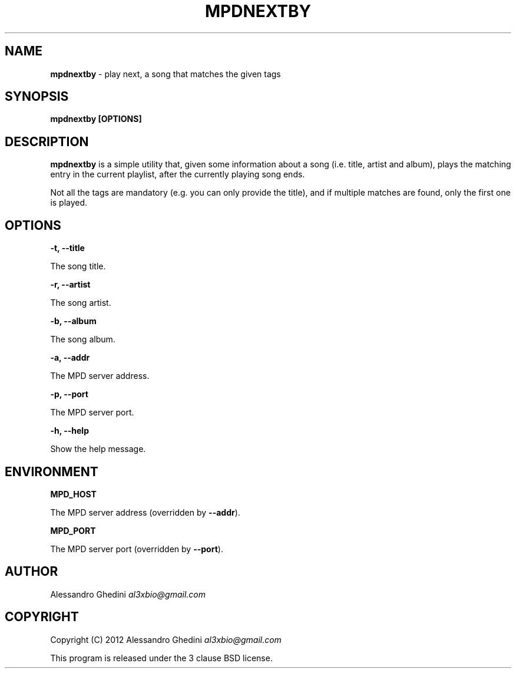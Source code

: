 .\" generated with Ronn/v0.7.3
.\" http://github.com/rtomayko/ronn/tree/0.7.3
.
.TH "MPDNEXTBY" "1" "February 2012" "" ""
.
.SH "NAME"
\fBmpdnextby\fR \- play next, a song that matches the given tags
.
.SH "SYNOPSIS"
\fBmpdnextby [OPTIONS]\fR
.
.SH "DESCRIPTION"
\fBmpdnextby\fR is a simple utility that, given some information about a song (i\.e\. title, artist and album), plays the matching entry in the current playlist, after the currently playing song ends\.
.
.P
Not all the tags are mandatory (e\.g\. you can only provide the title), and if multiple matches are found, only the first one is played\.
.
.SH "OPTIONS"
\fB\-t, \-\-title\fR
.
.P
\~\~\~\~\~\~ The song title\.
.
.P
\fB\-r, \-\-artist\fR
.
.P
\~\~\~\~\~\~ The song artist\.
.
.P
\fB\-b, \-\-album\fR
.
.P
\~\~\~\~\~\~ The song album\.
.
.P
\fB\-a, \-\-addr\fR
.
.P
\~\~\~\~\~\~ The MPD server address\.
.
.P
\fB\-p, \-\-port\fR
.
.P
\~\~\~\~\~\~ The MPD server port\.
.
.P
\fB\-h, \-\-help\fR
.
.P
\~\~\~\~\~\~ Show the help message\.
.
.SH "ENVIRONMENT"
\fBMPD_HOST\fR
.
.P
\~\~\~\~\~\~ The MPD server address (overridden by \fB\-\-addr\fR)\.
.
.P
\fBMPD_PORT\fR
.
.P
\~\~\~\~\~\~ The MPD server port (overridden by \fB\-\-port\fR)\.
.
.SH "AUTHOR"
Alessandro Ghedini \fIal3xbio@gmail\.com\fR
.
.SH "COPYRIGHT"
Copyright (C) 2012 Alessandro Ghedini \fIal3xbio@gmail\.com\fR
.
.P
This program is released under the 3 clause BSD license\.
